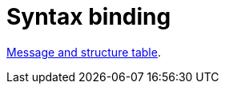 
= Syntax binding

:leveloffset: +1

https://vefa.difi.no/ehf/gefeg/callfortenders/1.0/[Message and structure table].

:leveloffset: -1
